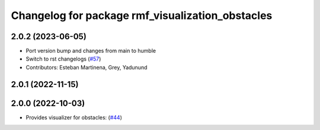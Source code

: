 ^^^^^^^^^^^^^^^^^^^^^^^^^^^^^^^^^^^^^^^^^^^^^^^^^
Changelog for package rmf_visualization_obstacles
^^^^^^^^^^^^^^^^^^^^^^^^^^^^^^^^^^^^^^^^^^^^^^^^^

2.0.2 (2023-06-05)
------------------
* Port version bump and changes from main to humble
* Switch to rst changelogs (`#57 <https://github.com/open-rmf/rmf_visualization/issues/57>`_)
* Contributors: Esteban Martinena, Grey, Yadunund

2.0.1 (2022-11-15)
------------------

2.0.0 (2022-10-03)
------------------
* Provides visualizer for obstacles: (`#44 <https://github.com/open-rmf/rmf_visualization/pull/44>`_)
